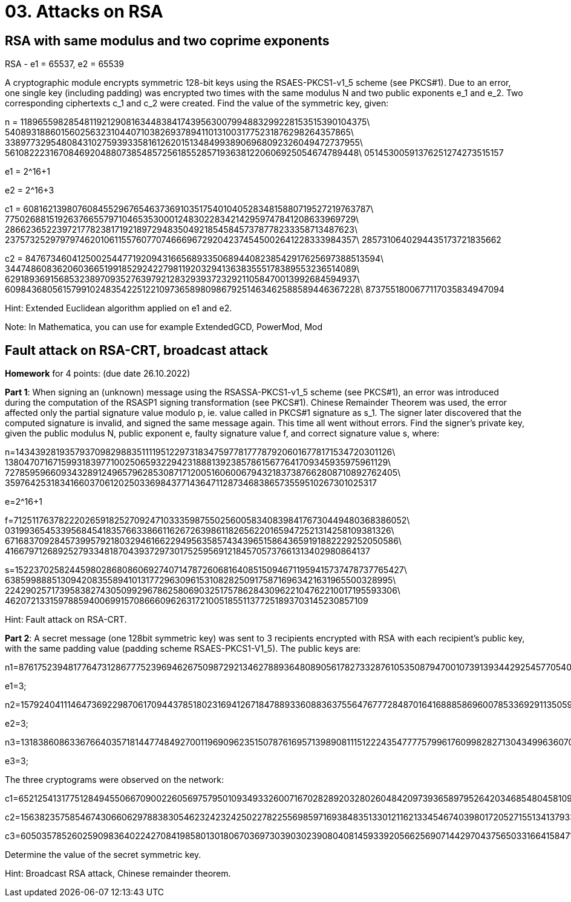 = 03. Attacks on RSA

== RSA with same modulus and two coprime exponents
RSA - e1 = 65537, e2 = 65539

A cryptographic module encrypts symmetric 128-bit keys using the RSAES-PKCS1-v1_5 scheme (see PKCS#1). Due to an error, one single key (including padding) was encrypted two times with the same modulus N and two public exponents e_1 and e_2. Two corresponding ciphertexts c_1 and c_2 were created. Find the value of the symmetric key, given:

n = 1189655982854811921290816344838417439563007994883299228153515390104375\
5408931886015602563231044071038269378941101310031775231876298264357865\
3389773295480843102759393358161262015134849938906968092326049472737955\
5610822231670846920488073854857256185528571936381220606925054674789448\
05145300591376251274273515157

e1 = 2^16+1

e2 = 2^16+3

c1 = 6081621398076084552967654637369103517540104052834815880719527219763787\
7750268815192637665579710465353000124830228342142959747841208633969729\
2866236522397217782381719218972948350492185458457378778233358713487623\
2375732529797974620106115576077074666967292042374545002641228333984357\
2857310640294435173721835662

c2 = 8476734604125002544771920943166568933506894408238542917625697388513594\
3447486083620603665199185292422798119203294136383555178389553236514089\
6291893691568532389709352763979212832939372329211058470013992684594937\
6098436805615799102483542251221097365898098679251463462588589446367228\
8737551800677117035834947094

Hint: Extended Euclidean algorithm applied on e1 and e2.

Note: In Mathematica, you can use for example ExtendedGCD, PowerMod, Mod

== Fault attack on RSA-CRT, broadcast attack
*Homework* for 4 points: (due date 26.10.2022)

*Part 1*: When signing an (unknown) message using the RSASSA-PKCS1-v1_5 scheme (see PKCS#1), an error was introduced during the computation of the RSASP1 signing transformation (see PKCS#1). Chinese Remainder Theorem was used, the error affected only the partial signature value modulo p, ie. value called in PKCS#1 signature as s_1. The signer later discovered that the computed signature is invalid, and signed the same message again. This time all went without errors. Find the signer's private key, given the public modulus N, public exponent e, faulty signature value f, and correct signature value s, where:

n=143439281935793709829883511119512297318347597781777879206016778171534720301126\
138047071671599318397710025065932294231888139238578615677641709345935975961129\
727859596609343289124965796285308717120051606006794321837387662808710892762405\
359764253183416603706120250336984377143647112873468386573559510267301025317

e=2^16+1

f=712511763782220265918252709247103335987550256005834083984176730449480368386052\
031993654533956845418357663386611626726398611826562201659472521314258109381326\
671683709284573995792180329461662294956358574343965158643659191882229252050586\
41667971268925279334818704393729730175259569121845705737661313402980864137

s=152237025824459802868086069274071478726068164085150946711959415737478737765427\
638599888513094208355894101317729630961531082825091758716963421631965500328995\
224290257173958382743050992967862580690325175786284309622104762210017195593306\
46207213315978859400699157086660962631721005185511377251893703145230857109

Hint: Fault attack on RSA-CRT.

*Part 2*: A secret message (one 128bit symmetric key) was sent to 3 recipients encrypted with RSA with each recipient's public key, with the same padding value (padding scheme RSAES-PKCS1-V1_5). The public keys are:

n1=87617523948177647312867775239694626750987292134627889364808905617827332876105350879470010739139344292545770540409899305653944242239880100328192428705797212072724323423041291119344048342058210621360780869091664865999689405851181985243820506729202457035583684007010204771260794056165692617016320638991306056971; 

e1=3;

n2=157924041114647369229870617094437851802316941267184788933608836375564767772848701641688858696007853369291135059337850679893135460205320456206898932645455436133369113857496950130545810994125246833907260221346227394884508785210676049418226525446419689791538932619557120002466506317385975439092143284415874027211; 

e2=3;

n3=131838608633676640357181447748492700119690962351507876169571398908111512224354777757996176099828271304349963607084588120858016224316252565697977767839599356978916409295387565046205091469855019418988788689432116878030657624011562009433753926073552436199075792228327510102237935074223902088975550473614367494057; 

e3=3;

The three cryptograms were observed on the network:

c1=65212541317751284945506670900226056975795010934933260071670282892032802604842097393658979526420346854804581094518520227574641987146937473402588909454892030738136515156287257945593373062628072825528841140843460692938629933406016148043093433950475747067155338655038454056567193537623903933983553464412593090069;

c2=156382357585467430660629788383054623242324250227822556985971693848351330121162133454674039801720527155134137933856606359528665363372668511326729412708820502692450710775929374472783735915284966718107235882039123636874001815937218546463720092113732842309236191032972133895854339528436872197043533983579035222837;

c3=60503578526025909836402242708419858013018067036973039030239080408145933920566256907144297043756503316641584712782889200080106252564748066020635642241350111055877635349767719255482806493092144842653965557405779843774330253634516323287118947492451943926212539801046839516868238865378114669552919766008255657505;

Determine the value of the secret symmetric key.

Hint: Broadcast RSA attack, Chinese remainder theorem.

